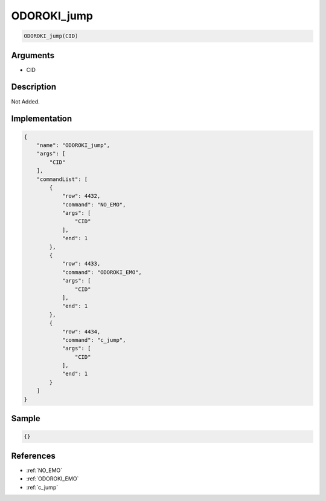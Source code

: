 .. _ODOROKI_jump:

ODOROKI_jump
========================

.. code-block:: text

	ODOROKI_jump(CID)


Arguments
------------

* CID

Description
-------------

Not Added.

Implementation
-------------

.. code-block:: json

	{
	    "name": "ODOROKI_jump",
	    "args": [
	        "CID"
	    ],
	    "commandList": [
	        {
	            "row": 4432,
	            "command": "NO_EMO",
	            "args": [
	                "CID"
	            ],
	            "end": 1
	        },
	        {
	            "row": 4433,
	            "command": "ODOROKI_EMO",
	            "args": [
	                "CID"
	            ],
	            "end": 1
	        },
	        {
	            "row": 4434,
	            "command": "c_jump",
	            "args": [
	                "CID"
	            ],
	            "end": 1
	        }
	    ]
	}

Sample
-------------

.. code-block:: json

	{}

References
-------------
* :ref:`NO_EMO`
* :ref:`ODOROKI_EMO`
* :ref:`c_jump`
